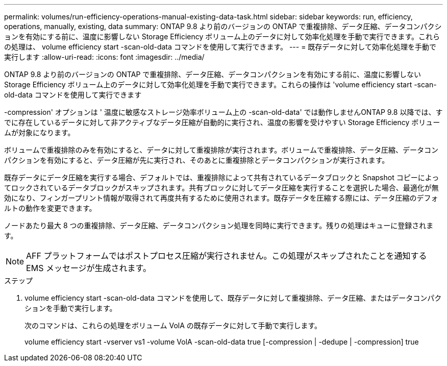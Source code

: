 ---
permalink: volumes/run-efficiency-operations-manual-existing-data-task.html 
sidebar: sidebar 
keywords: run, efficiency, operations, manually, existing, data 
summary: ONTAP 9.8 より前のバージョンの ONTAP で重複排除、データ圧縮、データコンパクションを有効にする前に、温度に影響しない Storage Efficiency ボリューム上のデータに対して効率化処理を手動で実行できます。これらの処理は、 volume efficiency start -scan-old-data コマンドを使用して実行できます。 
---
= 既存データに対して効率化処理を手動で実行します
:allow-uri-read: 
:icons: font
:imagesdir: ../media/


[role="lead"]
ONTAP 9.8 より前のバージョンの ONTAP で重複排除、データ圧縮、データコンパクションを有効にする前に、温度に影響しない Storage Efficiency ボリューム上のデータに対して効率化処理を手動で実行できます。これらの操作は 'volume efficiency start -scan-old-data コマンドを使用して実行できます

-compression' オプションは ' 温度に敏感なストレージ効率ボリューム上の -scan-old-data' では動作しませんONTAP 9.8 以降では、すでに存在しているデータに対して非アクティブなデータ圧縮が自動的に実行され、温度の影響を受けやすい Storage Efficiency ボリュームが対象になります。

ボリュームで重複排除のみを有効にすると、データに対して重複排除が実行されます。ボリュームで重複排除、データ圧縮、データコンパクションを有効にすると、データ圧縮が先に実行され、そのあとに重複排除とデータコンパクションが実行されます。

既存データにデータ圧縮を実行する場合、デフォルトでは、重複排除によって共有されているデータブロックと Snapshot コピーによってロックされているデータブロックがスキップされます。共有ブロックに対してデータ圧縮を実行することを選択した場合、最適化が無効になり、フィンガープリント情報が取得されて再度共有するために使用されます。既存データを圧縮する際には、データ圧縮のデフォルトの動作を変更できます。

ノードあたり最大 8 つの重複排除、データ圧縮、データコンパクション処理を同時に実行できます。残りの処理はキューに登録されます。

[NOTE]
====
AFF プラットフォームではポストプロセス圧縮が実行されません。この処理がスキップされたことを通知する EMS メッセージが生成されます。

====
.ステップ
. volume efficiency start -scan-old-data コマンドを使用して、既存データに対して重複排除、データ圧縮、またはデータコンパクションを手動で実行します。
+
次のコマンドは、これらの処理をボリューム VolA の既存データに対して手動で実行します。

+
volume efficiency start -vserver vs1 -volume VolA -scan-old-data true [-compression | -dedupe | -compression] true


